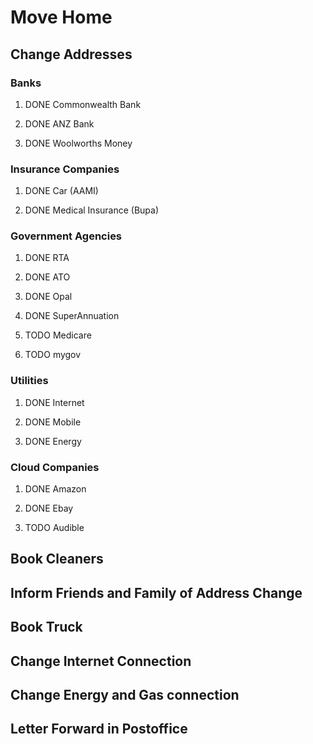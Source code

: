* Move Home
** Change Addresses
*** Banks
**** DONE Commonwealth Bank
     CLOSED: [2016-04-15 Fri 19:12]
**** DONE ANZ Bank
     CLOSED: [2016-04-15 Fri 19:12]
**** DONE Woolworths Money
     CLOSED: [2016-04-18 Mon 15:40]
*** Insurance Companies
**** DONE Car (AAMI)
     CLOSED: [2016-04-18 Mon 16:19]
**** DONE Medical Insurance (Bupa)
     CLOSED: [2016-04-18 Mon 15:55]
*** Government Agencies
**** DONE RTA
     CLOSED: [2016-04-18 Mon 18:42]
**** DONE ATO
     CLOSED: [2016-04-19 Tue 06:38]
**** DONE Opal
     CLOSED: [2016-04-15 Fri 19:25]
**** DONE SuperAnnuation
     CLOSED: [2016-04-15 Fri 19:23]
**** TODO Medicare
**** TODO mygov
*** Utilities
**** DONE Internet
     CLOSED: [2016-04-18 Mon 15:40]
**** DONE Mobile
     CLOSED: [2016-04-15 Fri 19:30]
**** DONE Energy
     CLOSED: [2016-04-18 Mon 15:41]

*** Cloud Companies
**** DONE Amazon
     CLOSED: [2016-04-18 Mon 09:30]
**** DONE Ebay
     CLOSED: [2016-04-18 Mon 09:29]
**** TODO Audible
** Book Cleaners
** Inform Friends and Family of Address Change
** Book Truck
** Change Internet Connection
** Change Energy and Gas connection
** Letter Forward in Postoffice

